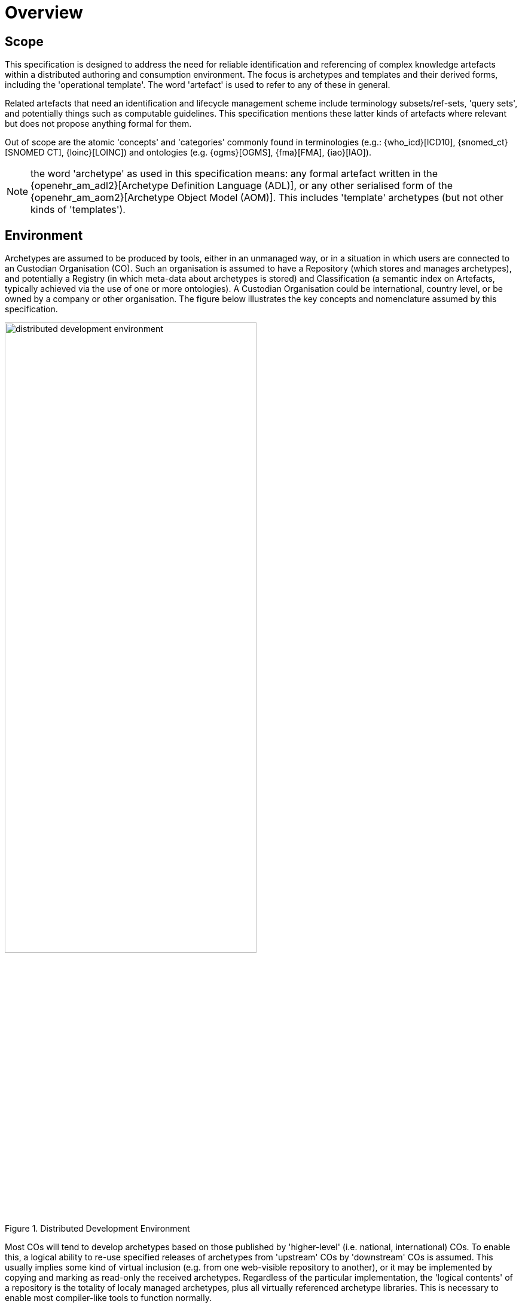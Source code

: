 = Overview

== Scope

This specification is designed to address the need for reliable identification and referencing of complex knowledge artefacts within a distributed authoring and consumption environment.  The focus is archetypes and templates and their derived forms, including the 'operational template'. The word 'artefact' is used to refer to any of these in general.

Related artefacts that need an identification and lifecycle management scheme include terminology subsets/ref-sets, 'query sets', and potentially things such as computable guidelines. This specification mentions these latter kinds of artefacts where relevant but does not propose anything formal for them.

Out of scope are the atomic 'concepts' and 'categories' commonly found in terminologies (e.g.: {who_icd}[ICD10], {snomed_ct}[SNOMED CT], {loinc}[LOINC]) and ontologies (e.g. {ogms}[OGMS], {fma}[FMA], {iao}[IAO]).

NOTE: the word 'archetype' as used in this specification means: any formal artefact written in the {openehr_am_adl2}[Archetype Definition Language (ADL)], or any other serialised form of the {openehr_am_aom2}[Archetype Object Model (AOM)]. This includes 'template' archetypes (but not other kinds of 'templates').

== Environment

Archetypes are assumed to be produced by tools, either in an unmanaged way, or in a situation in which users are connected to an Custodian Organisation (CO). Such an organisation is assumed to have a Repository (which stores and manages archetypes), and potentially a Registry (in which meta-data about archetypes is stored) and Classification (a semantic index on Artefacts, typically achieved via the use of one or more ontologies). A Custodian Organisation could be international, country level, or be owned by a company or other organisation. The figure below illustrates the key concepts and nomenclature assumed by this specification.

[.text-center]
.Distributed Development Environment
image::{diagrams_uri}/distributed_development_environment.png[id=distributed_development_environment, align="center", width=70%]

Most COs will tend to develop archetypes based on those published by 'higher-level' (i.e. national, international) COs. To enable this, a logical ability to re-use specified releases of archetypes from 'upstream' COs by 'downstream' COs is assumed. This usually implies some kind of virtual inclusion (e.g. from one web-visible repository to another), or it may be implemented by copying and marking as read-only the received archetypes. Regardless of the particular implementation, the 'logical contents' of a repository is the totality of localy managed archetypes, plus all virtually referenced archetype libraries. This is necessary to enable most compiler-like tools to function normally.

It is assumed that archetypes can also move between COs for purposes of transfer, or due to 'forking' (i.e. splitting of a line of development, as with software). Artefacts are published in some form and consumer by User Enterprises which deploy the archetypes in some technical infrastructure.

Artefacts are ultimately consumed by User Enterprises, normally in a validated and compiled form.

== The Problem

The problem specifically addressed by this specification is that of identification and referencing of archetypes. The key characteristics of archetypes, in common with other kinds of knowledge artefacts like terminology subsets is that they are 'outside the software', and that they are independent of specific implementation technologies. The consequence is that they can be created, developed, disseminated and used independently from software artefact development.

Examples of archetypes include:

* an archetype for 'blood gases';
* a template for 'discharge summary'.

Extensive experience with such artefacts in the health domain has shown that while there are many similarities to software artefact identification, there are sufficient differences to warrant an explicit scheme. The health domain is the primary domain of experience assumed here, but the principles are applicable to any domain.

The key requirements addressed here are as follows:

* identify and distinguish versions, variants and releases of 'source' archetypes within and from _authoring_ environments;
* define rules for expressing and resolving _references_ between source artefacts, including version variants;
* define rules for identification of compiled / operational artefacts derived from source artefacts;
* define rules for evolving identifiers (including version) of artefacts over time, based on a 'standard' lifecycle for artefacts;
* define rules for identification when artefacts are retired, moved or 'forked'.

== Human-readable and Machine Identifiers

There are two general approaches to identification. The first is the one used in software and ontology development: _human-readable identifiers_, denoted in this specification as 'HRIDs'. Under this approach, identifiers name an artefact (e.g. a class in object-oriented software, category in an ontology) and can be used as references to connect similar artefacts in a hierarchy (e.g. according to the inheritance relationship). The second is the use of meaningless machine identifiers (more properly denoted 'machine-readable' or 'machine-resolvable' identifiers) such as GUIDs and ISO OIDs with accompanying de-referencing mechanisms. The two approaches are not mutually exclusive, nor are they equivalent.

A human-readable identification scheme can support the notion of a specialsiation / subsumption hierarchy of artefacts ('inheritance' in object programming), multi-dimensional concept spaces, flexible versioning, and formally reflects the artefact authors' and users' understanding of the concept space being modelled. Human-readable identification supports many types of computational processing. A typical software HRID is the class name `FastSortedList`. Within the software world, HRIDs are used for both source artefacts and built components such as libraries and executables, although the details of the respective types of identifier may differ.

One crucial feature of most human-readable identifiers is that they _may change after initial assignment_, for reasons of change of purpose, improved understanding of need, or external requirements change. These kinds of changes are normally limited to the early development (typically pre v1.0 phase) period in order to enable stability later on.

Machine identifiers on the other hand are not human-readable, typically do not directly support versioning (unless specifically designed to do so, usually via the use of tuples of atomic identifiers), but do enable various useful kinds of computation. They require mapping to convert to human-readable identifiers. Unlike human-readable identifiers, machine identifiers do not normally change once assigned.

One key question when using machine identifiers is: what do the identify? A logical artefact, which may exist in several minor and major versions? Each minor version? Each textually different variant that is committed to a repository? For each of these, a scheme has to be devised that correctly identifies the thing to be tracked.

It is possible to define an identification scheme in which either or both human-readable and machine identifiers are used. In schemes where machine identification alone is used, all human artefact 'identification' is relegated to meta-data description, such as names, purpose, and so on. One problem with such schemes is that meta-data characteristics are informal, and therefore can clash – preventing any formalisation of the ontological space occupied by the artefacts. Discovery of overlaps and in fact any comparative feature of artefacts cannot be easily formalised, and therefore cannot be made properly computable.

The approach assumed here is to use both types of identifier in the following way:

* a GUID is assigned to an artefact when it is created. It does not change, no matter what changes are made to the definition of the artefact. This enables authoring and model repository tools to track artefacts as they are modified over time.
* other GUIDs can be used to identify finer level snapshots of changed artefacts;
* one or more namespaced HRIDs for an artefact can be computed from various properties of the artefact. Which properties will depend on the type of artefact.
* the last committed 'build' of an artefact (i.e. most recent version containing a change, no matter how small) can be identified in two ways:
* using a 'build' number that is part of the version identification of the artefact;
* via a hash on a canonical serialisation of the artefact.

This is a departure from the common situation where no machine identifier is assigned, and the artefact HRID is a static string, rather like a source file filename.

== Meta-data

A solution for identification that includes human readable (formal) identifiers unavoidably implicates the 'meta-data' of the identified artefacts, since such identifiers are normally created from smaller items such as 'reference model class', 'version', 'namespace' and so on. However, some items of meta-data are not appropriate for inclusion in an artefact, and would be created in the Registry instead. A general rule is that this applies to any item of information that may change without affecting the semantics of the artefact, and whose change should not require revision of the artefact itself. Examples of such information: ontological classification(s); 'ownership' status.

This specification assumes that an artefact management environment includes such a registry, and that some items of meta-data can be stored outside the artefacts themselves.
